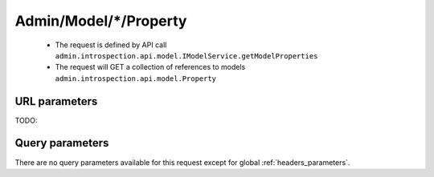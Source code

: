 .. _reuqest-GET-Admin/Model/*/Property:

**Admin/Model/*/Property**
==========================================================

 * The request is defined by API call ``admin.introspection.api.model.IModelService.getModelProperties``

 * The request will GET a collection of references to models ``admin.introspection.api.model.Property``

URL parameters
-------------------------------------
TODO:


Query parameters
-------------------------------------
There are no query parameters available for this request except for global :ref:`headers_parameters`.
